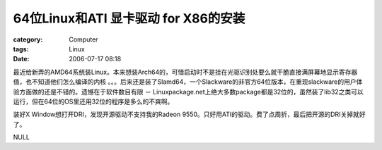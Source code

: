 ########################################################
64位Linux和ATI 显卡驱动 for X86的安装
########################################################
:category: Computer
:tags: Linux
:date: 2006-07-17 08:18



最近给新弄的AMD64系统装Linux。本来想装Arch64的，可惜启动时不是挂在光驱识别处要么就干脆直接满屏幕地显示寄存器值，也不知道他们怎么编译的内核 。。。后来还是装了Slamd64，一个Slackware的非官方64位版本，在重现slackware的用户体验方面做的还是不错的。遗憾在于软件数目有限 － Linuxpackage.net上绝大多数package都是32位的，虽然装了lib32之类可以运行，但在64位的OS里还用32位的程序是多么的不爽啊。

装好X Window想打开DRI，发现开源驱动不支持我的Radeon 9550。只好用ATI的驱动。费了点周折，最后把开源的DRI关掉就好了。

NULL